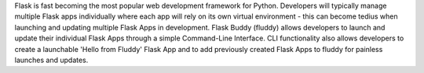 
Flask is fast becoming the most popular web development framework for Python. Developers will typically manage multiple Flask apps individually where each app will rely on its own virtual environment - this can become tedius when launching and updating multiple Flask Apps in development.
Flask Buddy (fluddy) allows developers to launch and update their individual Flask Apps through a simple Command-Line Interface. CLI functionality also allows developers to create a launchable 'Hello from Fluddy' Flask App and to add previously created Flask Apps to fluddy for painless launches and updates.


